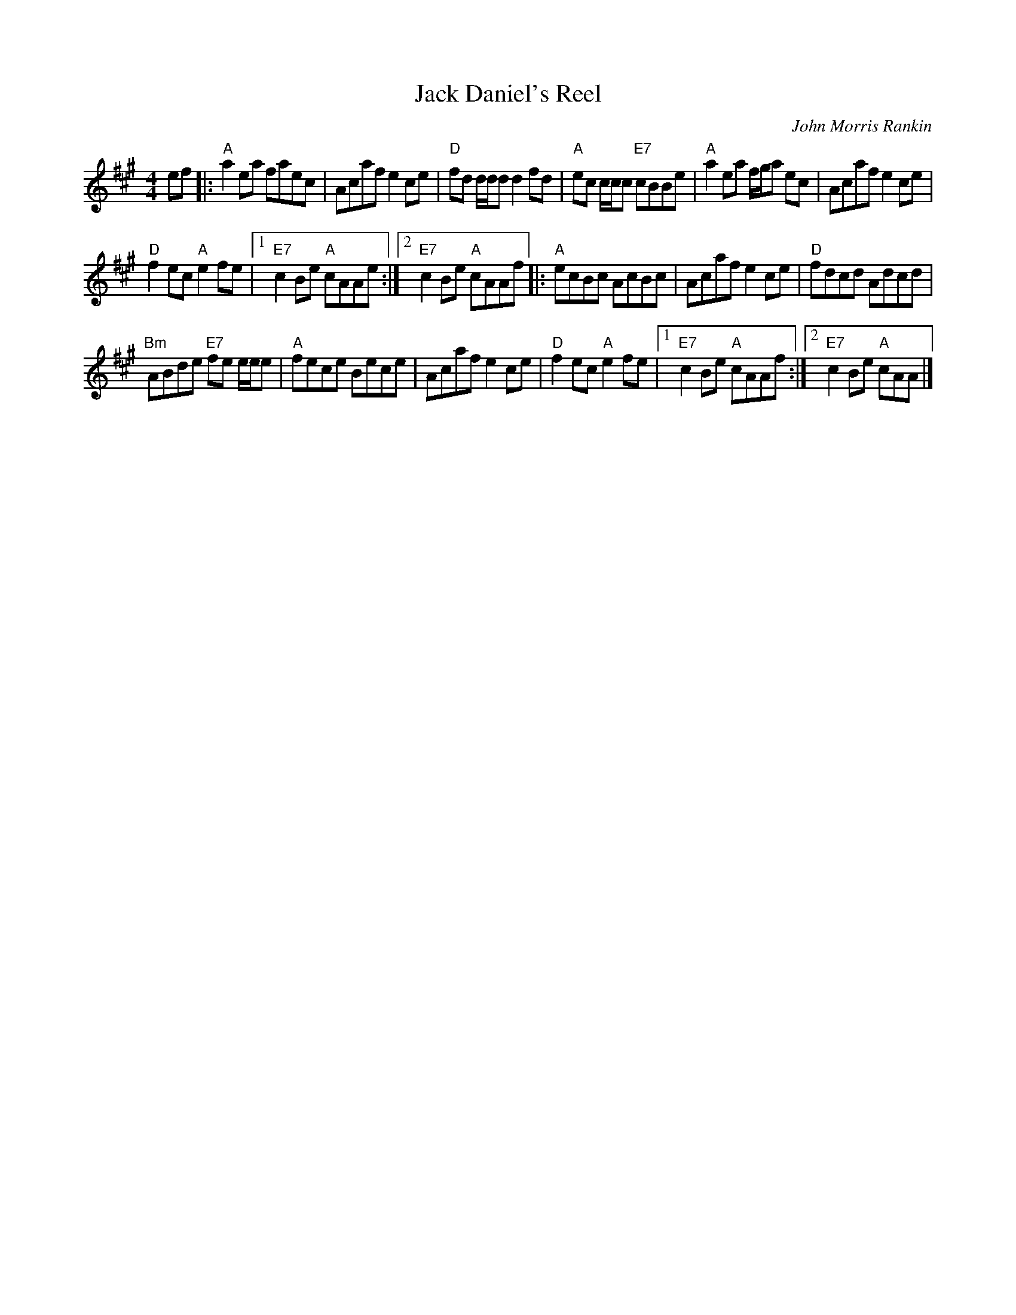 X: 1
T:Jack Daniel's Reel
M:4/4
L:1/8
C:John Morris Rankin
S:Fare The Well
R:Reel
K:A
ef |:\
"A"a2ea faec | Acaf e2ce |\
"D"fd d/2d/2d d2fd | "A"ec c/2c/2c "E7"cBBe |\
"A"a2ea f/2g/2a ec | Acaf e2ce |
"D"f2ec "A"e2fe |[1 "E7"c2Be "A"cAAe :|\
[2 "E7"c2Be "A"cAAf |: "A"ecBc AcBc |\
Acaf e2ce | "D"fdcd Adcd |
"Bm"ABde "E7"fe e/2e/2e | "A"fece Bece |\
Acaf e2ce | "D"f2ec "A"e2fe |\
[1 "E7"c2Be "A"cAAf :|[2 "E7"c2Be "A"cAA |]
